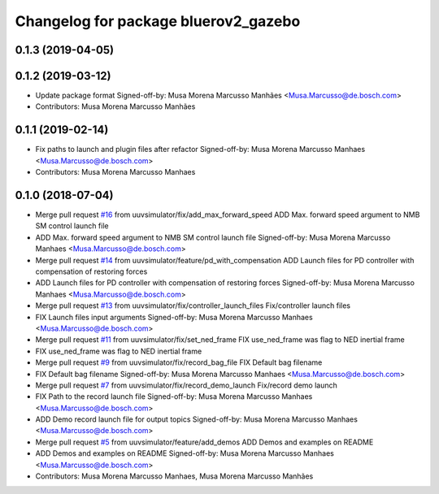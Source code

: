^^^^^^^^^^^^^^^^^^^^^^^^^^^^^^^^^^^^
Changelog for package bluerov2_gazebo
^^^^^^^^^^^^^^^^^^^^^^^^^^^^^^^^^^^^

0.1.3 (2019-04-05)
------------------

0.1.2 (2019-03-12)
------------------
* Update package format
  Signed-off-by: Musa Morena Marcusso Manhães <Musa.Marcusso@de.bosch.com>
* Contributors: Musa Morena Marcusso Manhães

0.1.1 (2019-02-14)
------------------
* Fix paths to launch and plugin files after refactor
  Signed-off-by: Musa Morena Marcusso Manhaes <Musa.Marcusso@de.bosch.com>
* Contributors: Musa Morena Marcusso Manhaes

0.1.0 (2018-07-04)
------------------
* Merge pull request `#16 <https://github.com/uuvsimulator/bluerov2/issues/16>`_ from uuvsimulator/fix/add_max_forward_speed
  ADD Max. forward speed argument to NMB SM control launch file
* ADD Max. forward speed argument to NMB SM control launch file
  Signed-off-by: Musa Morena Marcusso Manhaes <Musa.Marcusso@de.bosch.com>
* Merge pull request `#14 <https://github.com/uuvsimulator/bluerov2/issues/14>`_ from uuvsimulator/feature/pd_with_compensation
  ADD Launch files for PD controller with compensation of restoring forces
* ADD Launch files for PD controller with compensation of restoring forces
  Signed-off-by: Musa Morena Marcusso Manhaes <Musa.Marcusso@de.bosch.com>
* Merge pull request `#13 <https://github.com/uuvsimulator/bluerov2/issues/13>`_ from uuvsimulator/fix/controller_launch_files
  Fix/controller launch files
* FIX Launch files input arguments
  Signed-off-by: Musa Morena Marcusso Manhaes <Musa.Marcusso@de.bosch.com>
* Merge pull request `#11 <https://github.com/uuvsimulator/bluerov2/issues/11>`_ from uuvsimulator/fix/set_ned_frame
  FIX use_ned_frame was flag to NED inertial frame
* FIX use_ned_frame was flag to NED inertial frame
* Merge pull request `#9 <https://github.com/uuvsimulator/bluerov2/issues/9>`_ from uuvsimulator/fix/record_bag_file
  FIX Default bag filename
* FIX Default bag filename
  Signed-off-by: Musa Morena Marcusso Manhaes <Musa.Marcusso@de.bosch.com>
* Merge pull request `#7 <https://github.com/uuvsimulator/bluerov2/issues/7>`_ from uuvsimulator/fix/record_demo_launch
  Fix/record demo launch
* FIX Path to the record launch file
  Signed-off-by: Musa Morena Marcusso Manhaes <Musa.Marcusso@de.bosch.com>
* ADD Demo record launch file for output topics
  Signed-off-by: Musa Morena Marcusso Manhaes <Musa.Marcusso@de.bosch.com>
* Merge pull request `#5 <https://github.com/uuvsimulator/bluerov2/issues/5>`_ from uuvsimulator/feature/add_demos
  ADD Demos and examples on README
* ADD Demos and examples on README
  Signed-off-by: Musa Morena Marcusso Manhaes <Musa.Marcusso@de.bosch.com>
* Contributors: Musa Morena Marcusso Manhaes, Musa Morena Marcusso Manhães
